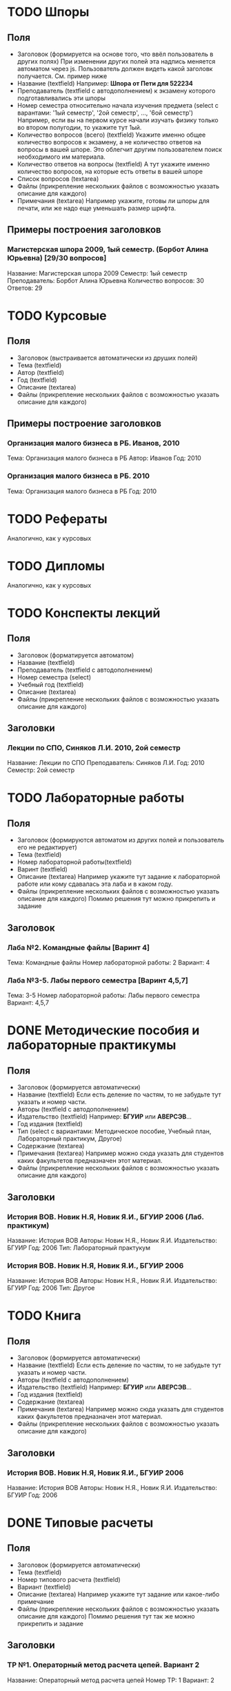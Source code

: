 * TODO Шпоры
** Поля
- Заголовок (формируется на основе того, что ввёл пользователь в других полях)
  При изменении других полей эта надпись меняется автоматом через js. Пользователь должен видеть какой заголовк получается. См. пример ниже
- Название (textfield)
  Например: *Шпора от Пети для 522234*
- Преподаватель (textfield с автодополнением)
  к экзамену которого подготавливались эти шпоры
- Номер семестра относительно начала изучения предмета (select с варантами: '1ый семестр', '2ой семестр', ..., '6ой семестр')
  Например, если вы на первом курсе начали изучать физику только во втором полугодии, то укажите тут 1ый.
- Количество вопросов (всего) (textfield)
  Укажите именно общее количество вопросов к экзамену, а не количество ответов на вопросы в вашей шпоре. Это облегчит другим пользователем поиск необходимого им материала.
- Количество ответов на вопросы (textfield)
  А тут укажите именно количество вопросов, на которые есть ответы в вашей шпоре
- Список вопросов (textarea)
- Файлы (прикрепление нескольких файлов с возможностью указать описание для каждого)
- Примечания (textarea)
  Например укажите, готовы ли шпоры для печати, или же надо еще уменьшать размер шрифта.

** Примеры построения заголовков
*** Магистерская шпора 2009, 1ый семестр. (Борбот Алина Юрьевна) [29/30 вопросов]
Название: Магистерская шпора 2009
Семестр: 1ый семестр
Преподаватель: Борбот Алина Юрьевна
Количество вопросов: 30
Ответов: 29

* TODO Курсовые
** Поля
- Заголовок (выстраивается автоматически из друших полей)
- Тема (textfield)
- Автор (textfield)
- Год (textfield)
- Описание (textarea)
- Файлы (прикрепление нескольких файлов с возможностью указать описание для каждого)

** Примеры построение заголовков
*** Организация малого бизнеса в РБ. Иванов, 2010
Тема: Организация малого бизнеса в РБ
Автор: Иванов
Год: 2010
*** Организация малого бизнеса в РБ. 2010
Тема: Организация малого бизнеса в РБ
Год: 2010

* TODO Рефераты
Аналогично, как у курсовых

* TODO Дипломы
Аналогично, как у курсовых

* TODO Конспекты лекций
** Поля
- Заголовок (форматируется автоматом)
- Название (textfield)
- Преподаватель (textfield с автодополнением)
- Номер семестра (select)
- Учебный год (textfield)
- Описание (textarea)
- Файлы (прикрепление нескольких файлов с возможностью указать описание для каждого)
** Заголовки
*** Лекции по СПО, Синяков Л.И. 2010, 2ой семестр
Название: Лекции по СПО
Преподаватель: Синяков Л.И.
Год: 2010
Семестр: 2ой семестр

* TODO Лабораторные работы
** Поля
- Заголовок (формируются автоматом из других полей и пользователь его не редактирует)
- Тема (textfield)
- Номер лабораторной работы(textfield)
- Варинт (textfield)
- Описание (textarea)
  Например укажите тут задание к лабораторной работе или кому сдавалась эта лаба и в каком году.
- Файлы (прикрепление нескольких файлов с возможностью указать описание для каждого)
  Помимо решения тут можно прикрепить и задание
** Заголовок
*** Лаба №2. Командные файлы [Варинт 4]
Тема: Командные файлы
Номер лабораторной работы: 2
Вариант: 4
*** Лаба №3-5. Лабы первого семестра [Варинт 4,5,7]
Тема: 3-5
Номер лабораторной работы: Лабы первого семестра
Вариант: 4,5,7

* DONE Методические пособия и лабораторные практикумы
** Поля
- Заголовок (формируется автоматически)
- Название (textfield)
  Если есть деление по частям, то не забудьте тут указать и номер части.
- Авторы (textfield с автодополнением)
- Издательство (textfield)
  Например: *БГУИР* или *АВЕРСЭВ*...
- Год издания (textfield)
- Тип (select с вариантами: Методическое пособие, Учебный план, Лабораторный практикум, Другое)
- Содержание (textarea)
- Примечания (textarea)
  Например можно сюда указать для студентов каких факультетов предназначен этот материал.
- Файлы (прикрепление нескольких файлов с возможностью указать описание для каждого)
** Заголовки
*** История ВОВ. Новик Н.Я, Новик Я.И., БГУИР 2006 (Лаб. практикум)
Название: История ВОВ
Авторы: Новик Н.Я., Новик Я.И.
Издательство: БГУИР
Год: 2006
Тип: Лабораторный практукум
*** История ВОВ. Новик Н.Я, Новик Я.И., БГУИР 2006
Название: История ВОВ
Авторы: Новик Н.Я., Новик Я.И.
Издательство: БГУИР
Год: 2006
Тип: Другое

* TODO Книга
** Поля
- Заголовок (формируется автоматически)
- Название (textfield)
  Если есть деление по частям, то не забудьте тут указать и номер части.
- Авторы (textfield с автодополнением)
- Издательство (textfield)
  Например: *БГУИР* или *АВЕРСЭВ*...
- Год издания (textfield)
- Содержание (textarea)
- Примечания (textarea)
  Например можно сюда указать для студентов каких факультетов предназначен этот материал.
- Файлы (прикрепление нескольких файлов с возможностью указать описание для каждого)
** Заголовки
*** История ВОВ. Новик Н.Я, Новик Я.И., БГУИР 2006
Название: История ВОВ
Авторы: Новик Н.Я., Новик Я.И.
Издательство: БГУИР
Год: 2006

* DONE Типовые расчеты
** Поля
- Заголовок (формируется автоматически)
- Тема (textfield)
- Номер типового расчета (textfield)
- Вариант (textfield)
- Описание (textarea)
  Например укажите тут задание или какое-либо примечание
- Файлы (прикрепление нескольких файлов с возможностью указать описание для каждого)
  Помимо решения тут так же можно прикрепить и задание
** Заголовки
*** ТР №1. Операторный метод расчета цепей. Вариант 2
Название: Операторный метод расчета цепей
Номер ТР: 1
Вариант: 2
*** Операторный метод. Вариант 3
Название: Операторый метод
Вариант: 3
* TODO Контрольные работы
** Поля
- Заголовок (формируется автоматически)
- Тема (textfield)
- Номер контрольной (textfield)
- Вариант (textfield)
- Описание (textarea)
  Например укажите тут задание или какое-либо примечание
- Файлы (прикрепление нескольких файлов с возможностью указать описание для каждого)
  Помимо решения вы тут можете так же прикрепить и задание
** Заголовки
*** КР №2. История развития. Вариант 3
Тема: История развития
Номер: 2
Вариант: 3
* TODO Презентации
** Поля
- Название
- Описание
- Файлы (несколько файлов с описанием для каждого)

* TODO Прочее
** Поля
- Название (textfield)
- Описание (textarea)
- Файлы (несколько файлов с описанием)
